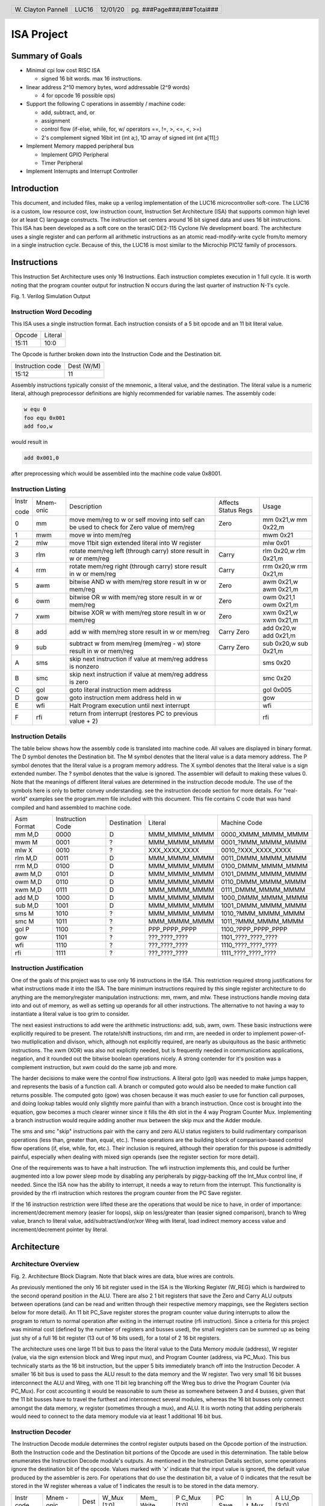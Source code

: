 .. header::
        ===================        =====         ========        ==========================
        W\. Clayton Pannell        LUC16         12/01/20        pg. ###Page###/###Total###
        ===================        =====         ========        ==========================



===========
ISA Project
===========

Summary of Goals
================


* Minimal cpi low cost RISC ISA

  - signed 16 bit words. max 16 instructions.

* linear address 2^10 memory bytes, word addressable (2^9 words)

  - 4 for opcode 16 possible ops)

* Support the following C operations in assembly / machine code:

  - add, subtract, and, or

  - assignment

  - control flow (if-else, while, for, w/ operators ==, !=, >, <=, <, >=)

  - 2's complement signed 16bit int (int a;), 1D array of signed int (int a[11];)

* Implement Memory mapped peripheral bus

  - Implement GPIO Peripheral

  - Timer Peripheral

* Implement Interrupts and Interrupt Controller

Introduction
============

This document, and included files, make up a verilog implementation of the LUC16 microcontroller soft-core. The LUC16 is a custom, low resource cost, low instruction count, Instruction Set Architecture (ISA) that supports common high level (or at least C) language constructs. The instruction set centers around 16 bit signed data and uses 16 bit instructions. This ISA has been developed as a soft core on the terasIC DE2-115 Cyclone IVe
development board. The architecture uses a single register and can perform all arithmetic instructions as an atomic read-modify-write cycle from/to memory in a single instruction cycle. Because of this, the LUC16 is most similar to the Microchip PIC12 family of processors.


.. raw:: pdf

   PageBreak


Instructions
============

This Instruction Set Architecture uses only 16 Instructions. Each
instruction completes execution in 1 full cycle. It is worth noting that
the program counter output for instruction N occurs during the last
quarter of instruction N-1's cycle.

.. image:: pics/Waves.png
   :width: 100%


Fig. 1. Verilog Simulation Output

.. raw:: pdf

   PageBreak


Instruction Word Decoding
-------------------------

This ISA uses a single instruction format. Each instruction consists of
a 5 bit opcode and an 11 bit literal value.

+--------+---------+
| Opcode | Literal |
+--------+---------+
| 15:11  | 10:0    |
+--------+---------+

The Opcode is further broken down into the Instruction Code and the
Destination bit.

+------------------+------------+
| Instruction code | Dest (W/M) |
+------------------+------------+
| 15:12            | 11         |
+------------------+------------+

Assembly instructions typically consist of the mnemonic, a literal
value, and the destination. The literal value is a numeric literal,
although preprocessor definitions are highly recommended for variable
names. The assembly code:

.. code:: asm

   w equ 0
   foo equ 0x001
   add foo,w

would result in

.. code:: asm

   add 0x001,0

after preprocessing which would be assembled into the machine code value 0x8001.

.. raw:: pdf

   PageBreak


Instruction Listing
-------------------

+-------+-----------+---------------+---------------+---------------+
| Instr | Mnem-onic | Description   | Affects       | Usage         |
|       |           |               | Status Regs   |               |
| code  |           |               |               |               |
+-------+-----------+---------------+---------------+---------------+
| 0     | mm        | move mem/reg  | Zero          | mm 0x21,w mm  |
|       |           | to w or self  |               | 0x22,m        |
|       |           | moving into   |               |               |
|       |           | self can be   |               |               |
|       |           | used to check |               |               |
|       |           | for Zero      |               |               |
|       |           | value of      |               |               |
|       |           | mem/reg       |               |               |
+-------+-----------+---------------+---------------+---------------+
| 1     | mwm       | move w into   |               | mwm 0x21      |
|       |           | mem/reg       |               |               |
+-------+-----------+---------------+---------------+---------------+
| 2     | mlw       | move 11bit    |               | mlw 0x01      |
|       |           | sign extended |               |               |
|       |           | literal into  |               |               |
|       |           | W register    |               |               |
+-------+-----------+---------------+---------------+---------------+
| 3     | rlm       | rotate        | Carry         | rlm 0x20,w    |
|       |           | mem/reg left  |               | rlm 0x21,m    |
|       |           | (through      |               |               |
|       |           | carry) store  |               |               |
|       |           | result in w   |               |               |
|       |           | or mem/reg    |               |               |
+-------+-----------+---------------+---------------+---------------+
| 4     | rrm       | rotate        | Carry         | rrm 0x20,w    |
|       |           | mem/reg right |               | rrm 0x21,m    |
|       |           | (through      |               |               |
|       |           | carry) store  |               |               |
|       |           | result in w   |               |               |
|       |           | or mem/reg    |               |               |
+-------+-----------+---------------+---------------+---------------+
| 5     | awm       | bitwise AND w | Zero          | awm 0x21,w    |
|       |           | with mem/reg  |               | awm 0x21,m    |
|       |           | store result  |               |               |
|       |           | in w or       |               |               |
|       |           | mem/reg       |               |               |
+-------+-----------+---------------+---------------+---------------+
| 6     | owm       | bitwise OR w  | Zero          | owm 0x21,1    |
|       |           | with mem/reg  |               | owm 0x21,m    |
|       |           | store result  |               |               |
|       |           | in w or       |               |               |
|       |           | mem/reg       |               |               |
+-------+-----------+---------------+---------------+---------------+
| 7     | xwm       | bitwise XOR w | Zero          | xwm 0x21,w    |
|       |           | with mem/reg  |               | xwm 0x21,m    |
|       |           | store result  |               |               |
|       |           | in w or       |               |               |
|       |           | mem/reg       |               |               |
+-------+-----------+---------------+---------------+---------------+
| 8     | add       | add w with    | Carry Zero    | add 0x20,w    |
|       |           | mem/reg store |               | add 0x21,m    |
|       |           | result in w   |               |               |
|       |           | or mem/reg    |               |               |
+-------+-----------+---------------+---------------+---------------+
| 9     | sub       | subtract w    | Carry Zero    | sub 0x20,w    |
|       |           | from mem/reg  |               | sub 0x21,m    |
|       |           | (mem/reg - w) |               |               |
|       |           | store result  |               |               |
|       |           | in w or       |               |               |
|       |           | mem/reg       |               |               |
+-------+-----------+---------------+---------------+---------------+
| A     | sms       | skip next     |               | sms 0x20      |
|       |           | instruction   |               |               |
|       |           | if value at   |               |               |
|       |           | mem/reg       |               |               |
|       |           | address is    |               |               |
|       |           | nonzero       |               |               |
+-------+-----------+---------------+---------------+---------------+
| B     | smc       | skip next     |               | smc 0x20      |
|       |           | instruction   |               |               |
|       |           | if value at   |               |               |
|       |           | mem/reg       |               |               |
|       |           | address is    |               |               |
|       |           | zero          |               |               |
+-------+-----------+---------------+---------------+---------------+
| C     | gol       | goto literal  |               | gol 0x005     |
|       |           | instruction   |               |               |
|       |           | mem address   |               |               |
+-------+-----------+---------------+---------------+---------------+
| D     | gow       | goto          |               | gow           |
|       |           | instruction   |               |               |
|       |           | mem address   |               |               |
|       |           | held in w     |               |               |
+-------+-----------+---------------+---------------+---------------+
| E     | wfi       | Halt Program  |               | wfi           |
|       |           | execution     |               |               |
|       |           | until next    |               |               |
|       |           | interrupt     |               |               |
+-------+-----------+---------------+---------------+---------------+
| F     | rfi       | return from   |               | rfi           |
|       |           | interrupt     |               |               |
|       |           | (restores PC  |               |               |
|       |           | to previous   |               |               |
|       |           | value + 2)    |               |               |
+-------+-----------+---------------+---------------+---------------+

.. raw:: pdf

   PageBreak


Instruction Details
-------------------

The table below shows how the assembly code is translated into machine
code. All values are displayed in binary format. The D symbol denotes
the Destination bit. The M symbol denotes that the literal value is a
data memory address. The P symbol denotes that the literal value is a
program memory address. The X symbol denotes that the literal value is a
sign extended number. The ? symbol denotes that the value is ignored.
The assembler will default to making these values 0. Note that the
meanings of different literal values are determined in the instruction
decode module. The use of the symbols here is only to better convey
understanding. see the instruction decode section for more details. For
"real-world" examples see the program.mem file included with this
document. This file contains C code that was hand compiled and hand
assembled to machine code.

+------------+------------------+-------------+---------------+----------------------+
| Asm Format | Instruction Code | Destination | Literal       | Machine Code         |
+------------+------------------+-------------+---------------+----------------------+
| mm M,D     | 0000             | D           | MMM_MMMM_MMMM | 0000_XMMM_MMMM_MMMM  |
+------------+------------------+-------------+---------------+----------------------+
| mwm M      | 0001             | ?           | MMM_MMMM_MMMM | 0001\_?MMM_MMMM_MMMM |
+------------+------------------+-------------+---------------+----------------------+
| mlw X      | 0010             | ?           | XXX_XXXX_XXXX | 0010\_?XXX_XXXX_XXXX |
+------------+------------------+-------------+---------------+----------------------+
| rlm M,D    | 0011             | D           | MMM_MMMM_MMMM | 0011_DMMM_MMMM_MMMM  |
+------------+------------------+-------------+---------------+----------------------+
| rrm M,D    | 0100             | D           | MMM_MMMM_MMMM | 0100_DMMM_MMMM_MMMM  |
+------------+------------------+-------------+---------------+----------------------+
| awm M,D    | 0101             | D           | MMM_MMMM_MMMM | 0101_DMMM_MMMM_MMMM  |
+------------+------------------+-------------+---------------+----------------------+
| owm M,D    | 0110             | D           | MMM_MMMM_MMMM | 0110_DMMM_MMMM_MMMM  |
+------------+------------------+-------------+---------------+----------------------+
| xwm M,D    | 0111             | D           | MMM_MMMM_MMMM | 0111_DMMM_MMMM_MMMM  |
+------------+------------------+-------------+---------------+----------------------+
| add M,D    | 1000             | D           | MMM_MMMM_MMMM | 1000_DMMM_MMMM_MMMM  |
+------------+------------------+-------------+---------------+----------------------+
| sub M,D    | 1001             | D           | MMM_MMMM_MMMM | 1001_DMMM_MMMM_MMMM  |
+------------+------------------+-------------+---------------+----------------------+
| sms M      | 1010             | ?           | MMM_MMMM_MMMM | 1010\_?MMM_MMMM_MMMM |
+------------+------------------+-------------+---------------+----------------------+
| smc M      | 1011             | ?           | MMM_MMMM_MMMM | 1011\_?MMM_MMMM_MMMM |
+------------+------------------+-------------+---------------+----------------------+
| gol P      | 1100             | ?           | PPP_PPPP_PPPP | 1100\_?PPP_PPPP_PPPP |
+------------+------------------+-------------+---------------+----------------------+
| gow        | 1101             | ?           | ???_????_???? | 1101\_????_????_???? |
+------------+------------------+-------------+---------------+----------------------+
| wfi        | 1110             | ?           | ???_????_???? | 1110\_????_????_???? |
+------------+------------------+-------------+---------------+----------------------+
| rfi        | 1111             | ?           | ???_????_???? | 1111\_????_????_???? |
+------------+------------------+-------------+---------------+----------------------+

.. raw:: pdf

   PageBreak


Instruction Justification
-------------------------

One of the goals of this project was to use only 16 instructions in the
ISA. This restriction required strong justifications for what
instructions made it into the ISA. The bare minimum instructions
required by this single register architecture to do anything are the
memory/register manipulation instructions: mm, mwm, and mlw. These
instructions handle moving data into and out of memory, as well as
setting up operands for all other instructions. The alternative to not
having a way to instantiate a literal value is too grim to consider.

The next easiest instructions to add were the arithmetic instructions:
add, sub, awm, owm. These basic instructions were explicitly required to
be present. The rotate/shift instructions, rlm and rrm, are needed in
order to implement power-of-two mutliplication and divison, which,
although not explicitly required, are nearly as ubuiquitous as the basic
arithmetic instructions. The xwm (XOR) was also not explicitly needed,
but is frequently needed in communications applications, negation, and
it rounded out the bitwise boolean operations nicely. A strong contender
for it's position was a complement instruction, but xwm could do the
same job and more.

The harder decisions to make were the control flow instructions. A
literal goto (gol) was needed to make jumps happen, and represents the
basis of a function call. A branch or computed goto would also be needed
to make function call returns possible. The computed goto (gow) was
chosen because it was much easier to use for function call purposes, and
doing lookup tables would only slightly more painful than with a branch
instruction. Once cost is brought into the equation, gow becomes a much
clearer winner since it fills the 4th slot in the 4 way Program Counter
Mux. Implementing a branch instruction would require adding another mux
between the skip mux and the Adder module.

The sms and smc "skip" instructions pair with the carry and zero ALU
status registers to build rudimentary comparison operations (less than,
greater than, equal, etc.). These operations are the building block of
comparison-based control flow operations (if, else, while, for, etc.).
Their inclusion is required, although their operation for this pupose is
admittedly painful, especially when dealing with mixed sign operands
(see the register section for more detail).

One of the requirements was to have a halt instruction. The wfi
instruction implements this, and could be further augmented into a low
power sleep mode by disabling any peripherals by piggy-backing off the
Int_Mux control line, if needed. Since the ISA now has the ability to
interrupt, it needs a way to return from the interrupt. This
functionality is provided by the rfi instruction which restores the
program counter from the PC Save register.

If the 16 instruction restriction were lifted these are the operations
that would be nice to have, in order of importance: increment/decrement
memory (easier for loops), skip on less/greater than (easier signed
comparison), branch to Wreg value, branch to literal value,
add/subtract/and/or/xor Wreg with literal, load indirect memory access
value and increment/decrement pointer by literal.

Architecture
============

Architecture Overview
---------------------
.. image:: pics/Architecture.png
   :width: 100%

Fig. 2. Architecture Block Diagram. Note that black wires are data, blue
wires are controls.

As previously mentioned the only 16 bit register used in the ISA is the
Working Register (W_REG) which is hardwired to the second operand
position in the ALU. There are also 2 1 bit registers that save the Zero
and Carry ALU outputs between operations (and can be read and written
through their respective memory mappings, see the Registers section
below for more detail). An 11 bit PC_Save register stores the program
counter value during interrupts to allow the program to return to normal
operation after exiting in the interrupt routine (rfi instruction).
Since a criteria for this project was minimal cost (defined by the
number of registers and busses used), the small registers can be summed
up as being just shy of a full 16 bit register (13 out of 16 bits used),
for a total of 2 16 bit registers.

The architecture uses one large 11 bit bus to pass the literal value to
the Data Memory module (address), W register (value, via the sign
extension block and Wreg input mux), and Program Counter (address, via
PC_Mux). This bus technically starts as the 16 bit instruction, but the
upper 5 bits immediately branch off into the Instruction Decoder. A
smaller 16 bit bus is used to pass the ALU result to the data memory and
the W register. Two very small 16 bit busses interconnect the ALU and
Wreg, with one 11 bit leg branching off the Wreg bus to drive the
Program Counter (via PC_Mux). For cost accounting it would be reasonable
to sum these as somewhere between 3 and 4 busses, given that the 11 bit
busses have to travel the furthest and interconnect several modules,
whereas the 16 bit busses only connect amongst the data memory, w
register (sometimes through a mux), and ALU. It is worth noting that
adding peripherals would need to connect to the data memory module via
at least 1 additional 16 bit bus.

Instruction Decoder
-------------------

The Instruction Decode module determines the control register outputs
based on the Opcode portion of the instruction. Both the Instruction
code and the Destination bit portions of the Opcode are used in this
determination. The table below enumerates the Instruction Decode
module's outputs. As mentioned in the Instruction Details section, some
operations ignore the destination bit of the opcode. Values marked with
'x' indicate that the input value is ignored, the default value produced
by the assembler is zero. For operations that do use the destination
bit, a value of 0 indicates that the result be stored in the W register
whereas a value of 1 indicates the result is to be stored in the data
memory.

+-------+-------+------+-------+-------+-------+-------+-------+-------+
| Instr | Mnem  | Dest | W_Mux | Mem\_ | P     | PC    | In    | A     |
| code  | -onic |      | [1:0] | Write | C_Mux | _Save | t_Mux | LU_Op |
|       |       |      |       |       | [1:0] |       |       | [3:0] |
+-------+-------+------+-------+-------+-------+-------+-------+-------+
| 0     | mm    | 0    | MEM   | 0     | ADD   | 0     | 0     | Zero  |
|       |       |      |       |       |       |       |       | Test  |
+-------+-------+------+-------+-------+-------+-------+-------+-------+
| 0     | mm    | 1    | WREG  | 1     | ADD   | 0     | 0     | Zero  |
|       |       |      |       |       |       |       |       | Test  |
+-------+-------+------+-------+-------+-------+-------+-------+-------+
| 1     | mwm   | x    | WREG  | 1     | ADD   | 0     | 0     | Nop   |
+-------+-------+------+-------+-------+-------+-------+-------+-------+
| 2     | mlw   | x    | LIT   | 0     | ADD   | 0     | 0     | Nop   |
+-------+-------+------+-------+-------+-------+-------+-------+-------+
| 3     | rlm   | 0    | ALU   | 0     | ADD   | 0     | 0     | RotL  |
+-------+-------+------+-------+-------+-------+-------+-------+-------+
| 3     | rlm   | 1    | WREG  | 1     | ADD   | 0     | 0     | RotL  |
+-------+-------+------+-------+-------+-------+-------+-------+-------+
| 4     | rrm   | 0    | ALU   | 0     | ADD   | 0     | 0     | RotR  |
+-------+-------+------+-------+-------+-------+-------+-------+-------+
| 4     | rrm   | 1    | WREG  | 1     | ADD   | 0     | 0     | RotR  |
+-------+-------+------+-------+-------+-------+-------+-------+-------+
| 5     | awm   | 0    | ALU   | 0     | ADD   | 0     | 0     | And   |
+-------+-------+------+-------+-------+-------+-------+-------+-------+
| 5     | awm   | 1    | WREG  | 1     | ADD   | 0     | 0     | And   |
+-------+-------+------+-------+-------+-------+-------+-------+-------+
| 6     | owm   | 0    | ALU   | 0     | ADD   | 0     | 0     | Or    |
+-------+-------+------+-------+-------+-------+-------+-------+-------+
| 6     | owm   | 1    | WREG  | 1     | ADD   | 0     | 0     | Or    |
+-------+-------+------+-------+-------+-------+-------+-------+-------+
| 7     | xwm   | 0    | ALU   | 0     | ADD   | 0     | 0     | Xor   |
+-------+-------+------+-------+-------+-------+-------+-------+-------+
| 7     | xwm   | 1    | WREG  | 1     | ADD   | 0     | 0     | Xor   |
+-------+-------+------+-------+-------+-------+-------+-------+-------+
| 8     | add   | 0    | ALU   | 0     | ADD   | 0     | 0     | Add   |
+-------+-------+------+-------+-------+-------+-------+-------+-------+
| 8     | add   | 1    | WREG  | 1     | ADD   | 0     | 0     | Add   |
+-------+-------+------+-------+-------+-------+-------+-------+-------+
| 9     | sub   | 0    | ALU   | 0     | ADD   | 0     | 0     | Sub   |
+-------+-------+------+-------+-------+-------+-------+-------+-------+
| 9     | sub   | 1    | WREG  | 1     | ADD   | 0     | 0     | Sub   |
+-------+-------+------+-------+-------+-------+-------+-------+-------+
| A     | sms   | x    | WREG  | 0     | ADD   | 0     | 0     | PC    |
|       |       |      |       |       |       |       |       | Zero  |
+-------+-------+------+-------+-------+-------+-------+-------+-------+
| B     | smc   | x    | WREG  | 0     | ADD   | 0     | 0     | PCZe  |
|       |       |      |       |       |       |       |       | robar |
+-------+-------+------+-------+-------+-------+-------+-------+-------+
| C     | gol   | x    | WREG  | 0     | LIT   | 0     | 0     | Nop   |
+-------+-------+------+-------+-------+-------+-------+-------+-------+
| D     | gow   | x    | WREG  | 0     | WREG  | 0     | 0     | Nop   |
+-------+-------+------+-------+-------+-------+-------+-------+-------+
| E     | wfi   | x    | WREG  | 0     | SAVE  | 1     | 0     | Nop   |
+-------+-------+------+-------+-------+-------+-------+-------+-------+
| F     | rfi   | x    | WREG  | 0     | SAVE  | 0     | 0     | Nop   |
+-------+-------+------+-------+-------+-------+-------+-------+-------+

For readability and understandability, variables were used for the ALU,
W_Mux, and PC_mux values. The enumeration for the ALU_Op values can be
found in the ALU section below. The Enumerations for W_Mux and PC_Mux
are as follows:

===== ===== ====== =====
W_Mux value PC_Mux value
ALU   0     ADD    0
MEM   1     WREG   1
LIT   2     LIT    2
WREG  3     SAVE   3
===== ===== ====== =====

The ALU
-------

ALU inputs:

1. operation control input (4 bits)
2. Carry status register (1 bit)
3. Zero status register (1 bit)
4. Memory output (signed 16 bit)
5. W Register output (signed 16 bit)

ALU outputs:

1. Program Counter control signal (Skip_Mux, 1 bit)
2. Carry Status Register (1 bit)
3. Zero status register (1 bit)
4. Operation result (signed 16 bit)

The carry and zero bits are status registers. These status bits can be
used by both the ALU and by users (they are mapped in data memory) to
make decisions about the state of arithmatic. For example, if performing
32bit addition in software, the carry bit will be monitored by the
program to determine when the lower byte has overflowed, necessitating
an increment of the high bytes. The carry bit is also used as an
inverted borrow bit for subtraction, allowing the program to determine
that an operation underflowed in order to compare magnitude of the two
values (<, >). Likewise, a set Zero bit after subtraction indicates
equality of the subtracted values. See the Register Section for more
information.

ALU Instructions
~~~~~~~~~~~~~~~~

Status bits pass through unless listed in the affects Status box

+-------+-----------+--------------------------------------+---------+---------+------+
| Op    | Operation | Description                          | Used    | Affects | PC   |
| Code  |           |                                      | By      | Status  | Skip |
+-------+-----------+--------------------------------------+---------+---------+------+
| 0x0   | RotL      | Shift Mem 1 bit left, The bit in     | rlm     | Carry   | 0    |
|       |           | the carry position before the        |         |         |      |
|       |           | operation is shifted into the LSB.   |         |         |      |
|       |           | The MSB is shifted out, into the     |         |         |      |
|       |           | carry bit. W Unused.                 |         |         |      |
+-------+-----------+--------------------------------------+---------+---------+------+
| 0x1   | RotR      | Shift Mem 1 bit right, The bit in    | rrm     | Carry   | 0    |
|       |           | the carry position before the        |         |         |      |
|       |           | operation is shifted into the MSB.   |         |         |      |
|       |           | The LSB is shifted out, into the     |         |         |      |
|       |           | carry bit. W Unused.                 |         |         |      |
+-------+-----------+--------------------------------------+---------+---------+------+
| 0x2   | Add       | Adds W to Mem, Carry value is value  | add     | Carry   | 0    |
|       |           | of 17th bit of result (stripped to   |         | Zero    |      |
|       |           | 16 bit output), Zero set if result   |         |         |      |
|       |           | is 0.                                |         |         |      |
+-------+-----------+--------------------------------------+---------+---------+------+
| 0x3   | Sub       | Subtracts W from Mem (Mem - W),      | sub     | Carry   | 0    |
|       |           | Carry cleared if result is negative, |         | Zero    |      |
|       |           | Zero set if result is 0.             |         |         |      |
+-------+-----------+--------------------------------------+---------+---------+------+
| 0x4   | And       | Bitwise AND W and Mem, zero set if   | awm     | Zero    | 0    |
|       |           | result is 0                          |         |         |      |
+-------+-----------+--------------------------------------+---------+---------+------+
| 0x5   | Or        | Bitwise inclusive OR W and Mem, zero | owm     | Zero    | 0    |
|       |           | set if result is 0                   |         |         |      |
+-------+-----------+--------------------------------------+---------+---------+------+
| 0x6   | Xor       | Bitwise exclusive OR W and Mem, zero | xwm     | Zero    | 0    |
|       |           | set if result is 0                   |         |         |      |
+-------+-----------+--------------------------------------+---------+---------+------+
| 0x7   | ZeroTest  | Passes Mem to result, Zero set if    | mm      | Zero    |      |
|       |           | Mem  is 0                            |         |         |      |
+-------+-----------+--------------------------------------+---------+---------+------+
| 0x8   | PCZero    | Sets PC_Skip if Mem is nonzero,      | sms     |         | ?    |
|       |           | else clear                           |         |         |      |
+-------+-----------+--------------------------------------+---------+---------+------+
| 0x9   | PCZerobar | Sets PC_Skip if Mem is zero,         | smc     |         | ?    |
|       |           | else clear                           |         |         |      |
+-------+-----------+--------------------------------------+---------+---------+------+
| 0xA-F | Nop       | Passes W to result, No other         | mwm mlw |         | 0    |
|       |           | operation is performed               | gol gow |         |      |
|       |           |                                      | wfi rfi |         |      |
+-------+-----------+--------------------------------------+---------+---------+------+

Data Memory Unit
----------------

The data memory unit interfaces with the on-chip SRAM memory. This
implementation is equipped with 512 16 bit words, totaling 1KByte of
memory. The memory is word addressable only. For example memory
addresses 0x000 and 0x001 contain two different 16bit words, as opposed
to two bytes comprising a 16 bit word.

Indirect Memory Access
~~~~~~~~~~~~~~~~~~~~~~

The data memory unit includes the Indirect Memory Access peripheral.
This peripheral allows programmatic access to data memory, as opposed to
compile-time only literals. In other words, array offsets can be
computed at run-time, for example:

.. code:: asm

   // array_var[i] = 32;
   mlw array_var        // load address of array_var
   mwf inda             // store address of array_var in in IMA pointer
   mm i,w               // load value of i
   add inda,m           // index i words into the array
   mlw .32              // load value of 32
   mwm indv             // store 32 at array_var[i]

Tightly Integrated Peripherals (TIPs)
-------------------------------------

Registers are memory mapped to 16 bit values and are word addressable
(only) for user/program access through the data memory unit’s interface,
starting from address 0x200. The first 5 words (addresses) are reserved
for core registers and the Indirect Memory Access core peripheral
registers. The remainder of the address space would hold peripheral
control registers, if implemented.

Wreg
~~~~

-  Working Register (or W register)
-  16bit register
-  Memory mapped to 0x200
-  When accessed through the memory, this register is read-only
   (writes are ignored).
-  This register is used as a data input to ALU and is usually the
   second operand in arithmetic operations (see ALU and Instruction
   sections for more detail). Most operations can optionally store
   the result in the Wreg instead of in memory.

Carry
~~~~~

-  1bit register
-  Memory mapped to 0x201
-  When accessed through the memory, the least significant bit is mapped
   to the register.
   +  Upper 15 bits are read as 0
   +  Writes to the upper 15 bits are ignored
-  Used in and set by some ALU operations. For example:
   +  addition carry (set high on addition overflow, set low otherwise).
   +  subtraction borrow (inverted, set low on borrow)
   +  rotate input/output
-  Note : when subtracting unsigned or positive signed values, a clear
   Carry (borrow occurred) indicates that the value in W was greater
   than the value in Memory. If both signs are negative, then this logic
   is inverted. When dealing with mixed signs, the meaning of carry is
   determined by the position of the signed value. If working with
   signed numbers and no "compile-time" knowledge of the value's sign is
   available, then the program will have to determine the signed-ness of
   the operands. Fortunately, in the case of mixed signs, the sign bit
   will determine which operand is greater.

Zero
~~~~

-  1bit register
-  Memory mapped to 0x202
-  When accessed through the memory, the least significant bit is mapped
   to the register.
   +  Upper 15 bits are read as 0
   +  Writes to the upper 15 bits are ignored
-  Set by some ALU operations. For operations that affect the zero bit:
   +  set to 1 when the result is 0
   +  set to 0 when the result is nonzero


Indv
~~~~

-  Indirect Memory Access Peripheral, Value Register
-  16bit register
-  Memory mapped to 0x203
-  Accessible only through memory interface. Full read and write
   support.
-  Holds value of memory location pointed to by Inda

Inda
~~~~

-  Indirect Memory Access Peripheral, Address Register.
-  9 bit register
-  Memory mapped to 0x204
-  Accessible only through memory interface.
   +  Upper 7 bits are read as 0.
   +  Writes to upper 7 bits are ignored.
-  The value stored in Inda is the memory address pointer for Indv

IRQ
~~~

- Global Interrupt Enable Peripheral.
- Memory mapped to 0x205.
- Bit 0 is the Peripheral IRQ Flag.
  + This bit is set when a peripheral on the PeriBus has requested an interrupt.
- Bit 1 is the IRQ Enable.
  + When this bit is set, all PeriBus IRQs trigger an interrupt.

Peripheral Interface Bus (PeriBus)
----------------------------------

.. image:: pics/peribus.png
   :width: 100%

Fig. 3. PeriBus Interface Architecture

The PeriBus maps out-of-core peripherals into the address space. From the programmer's perspective, PeriBus peripherals are interacted with just like any other memory region. From the implementor's perspective, the peribus provides 16bit read and write busses with 8 bits of register adressing, by default. The Peribus Controller multiplexes the chipselect and read bus to/from each peripheral, in addition to aggregating each peripheral's IRQ line. Read and Write timing is handled by the data memory unit, which provides apropriately timed read_enable and write_enable signals to the PeriBus. The read_enable line is a place holder and is currently "hard wired" on, as in the active PeriBus peripheral is read from on each clock. This may become functional in a future revision. The peripherals are provided a clock signal from the base clock (4x instruction clock) and have access to the same reset line as all other components in the system.

PeriBus Parameters
~~~~~~~~~~~~~~~~~~

The PeriBus offers 3 parameters than can be tuned to the implementor's liking. The defaults are reasonable, but can be adjusted for an exact fit in order to further reduce Logic Element usage.

-  MAX_PERIPHERALS: The maximum number of peripherals on the bus. Defaults to 8.
-  PERI_ADDR_WIDTH: The size, in 16-bit words, of the address space used by the PeriBus. Defaults to 0x100 words.
-  MAX_PERI_REGS: The maximum number of registers that can be used by any one peripheral. Defaults to 8.

General Purpose IO
~~~~~~~~~~~~~~~~~~

The GPIO port peripheral provide control of 16 bidirectional pins per port. Pins can be assigned to be either an input or an output. Inputs and Output pins can be present within the same port, and their direction can be set at runtime. Pin direction is controlled by setting the respective bit in the Pin Direction register to 1 for output or 0 for a high-impedence input. The state of each pin can be set or determined (output or input, respectively), by writing or reading the Pin State register. The GPIO peripheral provides an interrupt on change (IOC) functionality on each pin which can be individually enabled or disabled by setting or clearing (respectively) its respective bit in the IOC Enable register. On a change in pin state, if IOC is enable for that pin, the peripheral will set the pin's respective bit in the IRQ Flag register high. If any of the IRQ Flags in the port are asserted, the IRQ line for the peripheral will also be asserted. If interrupts are enabled, these flags must be cleared during the Interrupt Service Routine (ISR) or the IRQ line will immediately re-enter the ISR upon issuance of the return from interrupt (rfi) instruction.

The provided system includes two GPIO ports, GPIO_0 and GPIO_1 whose base addresses are 0x300 and 0x304, respectively. The interface is the same between both GPIO peripherals. On the DE2-115, GPIO_0 is connected to SW[15:0] and GPIO_1 is connected to LEDR[15:0].

+-----------------+-----------------------+
| Register Offset | Description           |
+-----------------+-----------------------+
| 0x0000          | Port State [15:0]     |
+-----------------+-----------------------+
| 0x0001          | Port Direction [15:0] |
+-----------------+-----------------------+
| 0x0002          | IOC Enable [15:0]     |
+-----------------+-----------------------+
| 0x0003          | IOC Flags [15:0]      |
+-----------------+-----------------------+

Interval Timer
~~~~~~~~~~~~~~

The provided system includes two 16-bit timer peripherals, TIMER_0 and TIMER_1, whose base addresses are 0x308 and 0x30C, respectively. The interface is the same between both timer peripherals. Like all other PeriBus peripherals on the DE2-115, this peripheral is driven by the 50MHz base clock. The timer peripherals are interval timers (counting down). A 1-256x prescale divider is provided and is controlled by manipulating the upper 8 bits in the control register. The prescale value is one higher than the control register prescale value (prescale = PRE + 1). The period is automatically loaded into the count when the run flag is set in the control register. Likewise, when the reload flag is set in the control register, the period is automatically reloaded into the count register when the count underflows. If the reload flag is not set the timer stops at counter underflow (although 0x0000 remains in the count register), and the Run flag is automatically cleared in the control register. Similarly, clearing the run flag stops the timer. Regardless of the state of the Automatic Reload or the IRQ Enable flags, when the counter underflows, the IRQ flag is set in the status register, until it is cleared by writing 0 into the status register. If the IRQ Enable flag is set, an IRQ is generated when the IRQ flag is set. This flag must be cleared within the interrupt service routine, or the interrupt will be immediately re-asserted upon calling the return from interrupt instruction.

**NOTE:** The timer can be polled outside the interrupt context by reading the status register to see if the IRQ flag is set. If it has been set, the timer has rolled over at least once.


+-----------------+---------------------------------------------------------------+
| Register Offset | Description                                                   |
+-----------------+---------------------------------------------------------------+
| 0x0000          | Timer Count[15:0]                                             |
+-----------------+---------------------------------------------------------------+
| 0x0001          | Timer Period [15:0]                                           |
+-----------------+---------------------------------------------------------------+
| 0x0002          | Control Register:                                             |
|                 | {Prescale [15:8], 0b00000, IRQ_ENABLE [2], RELOAD[1], RUN[0]} |
+-----------------+---------------------------------------------------------------+
| 0x0003          | Status Register: {0b0000_0000_0000_00, IRQ_FLAG[1], 0}        |
+-----------------+---------------------------------------------------------------+

Program Memory Unit
-------------------

The program memory is user accessible only during programming. The ISA
contains no method to modify program memory values, although a
peripheral could be implemented for that purpose. The verilog simulation
loads the program memory from the the program.mem file included with
this document. The program memory is word addressable and contains 512
16-bit words (1KByte). The program memory is addressed by the program
counter which can be controlled in various ways through the instruction
set.

Programming The LUC16
=====================

An example program is included in the root directory of the project. These program files represent the same program implemented in C (program.c), assembly(program.asm), and machine code (program.mem and program.mif). As of yet there is no C compiler or assembler support for this architecture. The C file was hand-compiled to assembly and, likewise, the assembly file was hand-assembled to machine code. A more generic include file is included (luc16.inc) as a convenience to provide register and vector definitions. The include file can be added to your program by using the INCLUDE directive of the (future) assembler. The text of the program.c, program.asm, and luc16.inc files have also been included as an appendix to this document.

Fixed Vectors
-------------

The ISA defines two fixed location vectors that must be respected by the linker (not currently implemented) or user-written fixed-location assembly files. Upon exiting from the reset state (SW[17] low on the DE2-115) the program counter is set to 0x0000. Upon entering the Interrupt state the program counter is set to 0x0004.

**Note:** If the application is extremely constrained on program memory and will not use interrupts it is permissible to place the startup code at 0x0000 and write over the interrupt vector. There is nothing special about these memory locations other than the conditions in which the hardware will jump to them. This is still discouraged as it not idiomatic, would make an interrupt into a partial reset if it is accidentally enabled, and only reclaims 4 words of program memory.

Calling Convention
------------------

There is no enforced calling convention.

For writing assembly, If the function is called from more than one place
it is recommended to use the W register to pass the return address (PC +
2) (callee saved if the W register is needed). However, it is just as
valid to implement a call stack and use W to pass the first parameter.
If memory use allows, further parameters can be passed using fixed
memory locations either shared amongst all functions or per-function. If
the function is only called from one place then gol can be used to
return and the W register can be used to pass the first argument and the
return value.

For C compilers, it is recommended to setup a stack as part of the
runtime starting from 0x1FF, moving up (numerically down). Use this
stack to pass the return address and function parameters. The caller
handles loading and cleaning the stack before and after calls. The order
of arguments will depend upon the compiler, but the calling convention
used in the samples provided is push the return address followed by the
arguments from right to left, and then the return value.

Conclusion
==========

This document and included files form a working low cost Instruction Set
Architecture. The design successfully “runs” the included program that
covers common C language constructs in a simulator. The simulated
hardware and program have been painstakingly checked for accuracy of
input and output at each sub-step of each instruction.


Appendix A: Tools used
======================

-  The verilog files were originally “compiled” using Icarus Verilog, a popular free open source software project. Development and compilation of the DE2-115 implementation was done in Intel Quartus Lite 20.1. This should be able to be compiled and loaded from the no-monetary-cost version of Quartus.
-  Waveforms were created from the simulation’s output VCD files using GTKWave. Modelsim was used for simulation and viewing waveforms for the DE2-115 implementation.
-  GNU Make was used to script the build operations. This allowed quickly switching between building the top-level verilog file and the unit-test testbench verilog files. The file named “Makefile” contains the build instructions used by Make. DE2-115 implementation files used Quartus' built-in build tools. If the project fails to load creating a new project, including all (System)Verilog files, and setting ISA.sv to the top-level file should be all that is required to build.
-  All Block Diagrams were built using Lucid Charts, a web-based flowcharting tool.

Appendix B: Example Program
===========================

An example program is included with the project deliverables. The c code
is contained in program.c, program.asm shows the c code hand compiled
into assembly, and program.mem contains the hand assembled machine code.
On the print version of this document the text of the .c and .asm files are
included below for completeness.

.. code-block:: c
   :include: program.c


.. code-block:: asm
   :include: program.asm


.. code-block:: asm
   :include: luc16.inc
